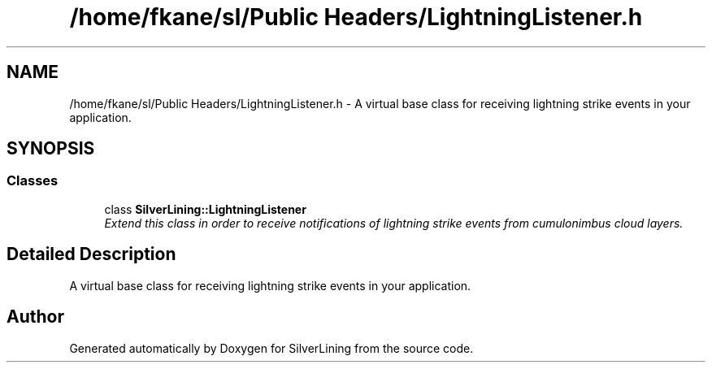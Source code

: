.TH "/home/fkane/sl/Public Headers/LightningListener.h" 3 "3 Sep 2009" "Version 1.818" "SilverLining" \" -*- nroff -*-
.ad l
.nh
.SH NAME
/home/fkane/sl/Public Headers/LightningListener.h \- A virtual base class for receiving lightning strike events in your application.  

.PP
.SH SYNOPSIS
.br
.PP
.SS "Classes"

.in +1c
.ti -1c
.RI "class \fBSilverLining::LightningListener\fP"
.br
.RI "\fIExtend this class in order to receive notifications of lightning strike events from cumulonimbus cloud layers. \fP"
.in -1c
.SH "Detailed Description"
.PP 
A virtual base class for receiving lightning strike events in your application. 


.SH "Author"
.PP 
Generated automatically by Doxygen for SilverLining from the source code.
